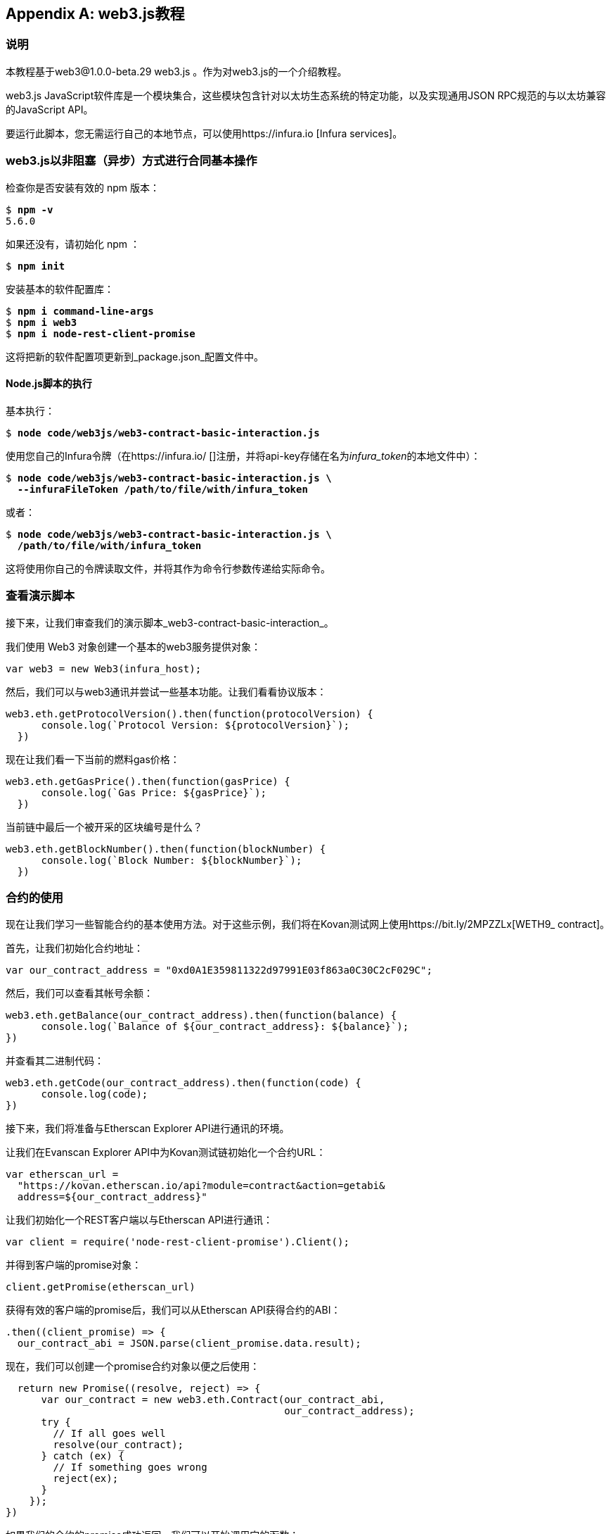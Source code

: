 [appendix]
[[web3js_tutorial]]
== web3.js教程

=== 说明
((("web3.js","tutorial", id="ix_appdx-web3js-tutorial-asciidoc0", range="startofrange")))本教程基于web3@1.0.0-beta.29 web3.js 。作为对web3.js的一个介绍教程。

web3.js JavaScript软件库是一个模块集合，这些模块包含针对以太坊生态系统的特定功能，以及实现通用JSON RPC规范的与以太坊兼容的JavaScript API。

要运行此脚本，您无需运行自己的本地节点，可以使用https://infura.io [Infura services]。

=== web3.js以非阻塞（异步）方式进行合同基本操作

((("web3.js","contract basic interaction in nonblocked (Async) fashion")))检查你是否安装有效的 +npm+ 版本：

++++
<pre data-type="programlisting">
$ <strong>npm -v</strong>
5.6.0
</pre>
++++

如果还没有，请初始化 +npm+ ：

++++
<pre data-type="programlisting">
$ <strong>npm init</strong>
</pre>
++++

安装基本的软件配置库：

++++
<pre data-type="programlisting">
$ <strong>npm i command-line-args</strong>
$ <strong>npm i web3</strong>
$ <strong>npm i node-rest-client-promise</strong>
</pre>
++++

这将把新的软件配置项更新到_package.json_配置文件中。

==== Node.js脚本的执行

((("web3.js","node.js script execution")))基本执行：

++++
<pre data-type="programlisting">
$ <strong>node code/web3js/web3-contract-basic-interaction.js</strong>
</pre>
++++

使用您自己的Infura令牌（在https://infura.io/ []注册，并将api-key存储在名为__infura_token__的本地文件中）：

++++
<pre data-type="programlisting">
$ <strong>node code/web3js/web3-contract-basic-interaction.js \
  --infuraFileToken /path/to/file/with/infura_token</strong>
</pre>
++++

或者：

++++
<pre data-type="programlisting">
$ <strong>node code/web3js/web3-contract-basic-interaction.js \
  /path/to/file/with/infura_token</strong>
</pre>
++++

这将使用你自己的令牌读取文件，并将其作为命令行参数传递给实际命令。

=== 查看演示脚本

((("web3.js","reviewing demo script")))接下来，让我们审查我们的演示脚本_web3-contract-basic-interaction_。

我们使用 +Web3+ 对象创建一个基本的web3服务提供对象：

[source,solidity]
----
var web3 = new Web3(infura_host);
----

然后，我们可以与web3通讯并尝试一些基本功能。让我们看看协议版本：

[source,solidity]
----
web3.eth.getProtocolVersion().then(function(protocolVersion) {
      console.log(`Protocol Version: ${protocolVersion}`);
  })
----

现在让我们看一下当前的燃料gas价格：

[source,solidity]
----
web3.eth.getGasPrice().then(function(gasPrice) {
      console.log(`Gas Price: ${gasPrice}`);
  })
----

当前链中最后一个被开采的区块编号是什么？

[source,solidity]
----
web3.eth.getBlockNumber().then(function(blockNumber) {
      console.log(`Block Number: ${blockNumber}`);
  })
----

=== 合约的使用

((("web3.js","contract interaction", id="ix_appdx-web3js-tutorial-asciidoc1", range="startofrange")))现在让我们学习一些智能合约的基本使用方法。对于这些示例，我们将在Kovan测试网上使用https://bit.ly/2MPZZLx[+WETH9_+ contract]。

[role="pagebreak-before"]
首先，让我们初始化合约地址：

[source,solidity]
----
var our_contract_address = "0xd0A1E359811322d97991E03f863a0C30C2cF029C";
----

然后，我们可以查看其帐号余额：

[source,solidity]
----
web3.eth.getBalance(our_contract_address).then(function(balance) {
      console.log(`Balance of ${our_contract_address}: ${balance}`);
})
----

并查看其二进制代码：

[source,solidity]
----
web3.eth.getCode(our_contract_address).then(function(code) {
      console.log(code);
})
----

接下来，我们将准备与Etherscan Explorer API进行通讯的环境。

让我们在Evanscan Explorer API中为Kovan测试链初始化一个合约URL：

[source,solidity]
----
var etherscan_url =
  "https://kovan.etherscan.io/api?module=contract&action=getabi&
  address=${our_contract_address}"
----

让我们初始化一个REST客户端以与Etherscan API进行通讯：

[source,solidity]
----
var client = require('node-rest-client-promise').Client();
----

并得到客户端的promise对象：

[source,solidity]
----
client.getPromise(etherscan_url)
----

获得有效的客户端的promise后，我们可以从Etherscan API获得合约的ABI：

[source,solidity]
----
.then((client_promise) => {
  our_contract_abi = JSON.parse(client_promise.data.result);
----

现在，我们可以创建一个promise合约对象以便之后使用：

[source,solidity]
----
  return new Promise((resolve, reject) => {
      var our_contract = new web3.eth.Contract(our_contract_abi,
                                               our_contract_address);
      try {
        // If all goes well
        resolve(our_contract);
      } catch (ex) {
        // If something goes wrong
        reject(ex);
      }
    });
})
----

如果我们的合约的promise成功返回，我们可以开始调用它的函数：

[source,solidity]
----
.then((our_contract) => {
----

让我们看看我们合约的地址：

[source,solidity]
----
console.log(`Our Contract address:
            ${our_contract._address}`);
----

或者：

[source,solidity]
----
console.log(`Our Contract address in another way:
            ${our_contract.options.address}`);
----

现在让我们查询一下合约的ABI：

[source,solidity]
----
console.log("Our contract abi: " +
            JSON.stringify(our_contract.options.jsonInterface));
----

我们可以使用回调查看智能合约中的通证总量：

[source,solidity]
----
our_contract.methods.totalSupply().call(function(err, totalSupply) {
    if (!err) {
        console.log(`Total Supply with a callback:  ${totalSupply}`);
    } else {
        console.log(err);
    }
});
----

或者我们可以使用返回的Promise而不是传入回调函数：(((range="endofrange", startref="ix_appdx-web3js-tutorial-asciidoc1")))

[source,solidity]
----
our_contract.methods.totalSupply().call().then(function(totalSupply){
    console.log(`Total Supply with a promise:  ${totalSupply}`);
}).catch(function(err) {
    console.log(err);
});
----

=== 使用Await命令完成的异步操作

((("await construct")))((("web3.js","asynchronous operation with await")))现在，你已经看过基本教程，可以使用异步 +await+ 结构尝试完成相同的操作。查看http://bit.ly/2ABrFkl[_code/web3js_]中的_web3-contract-basic-interaction-async-await.js_脚本，并将其与本教程进行比较，以了解它们之间的区别。异步等待操作的命令更易于阅读，因为它使异步操作的行为更像是一系列阻塞调用。(((range="endofrange", startref="ix_appdx-web3js-tutorial-asciidoc0")))